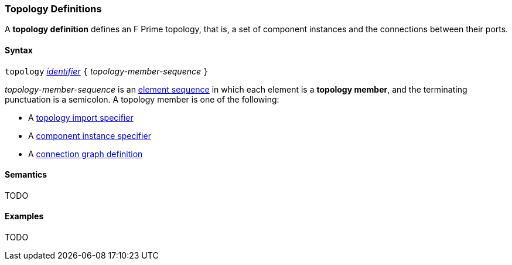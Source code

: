 === Topology Definitions

A *topology definition* defines an F Prime topology,
that is, a set of component instances and the connections
between their ports.

==== Syntax

`topology` 
<<Lexical-Elements_Identifiers,_identifier_>>
`{` _topology-member-sequence_ `}`

_topology-member-sequence_ is an
<<Element-Sequences,element sequence>> in 
which each element is a *topology member*,
and the terminating punctuation is a semicolon.
A topology member is one of the following:

* A <<Definitions_Topology-Import-Specifiers,topology import specifier>>

* A <<Definitions_Component-Instance-Specifiers,component 
instance specifier>>

* A <<Definitions_Connection-Graph-Definitions,connection graph definition>>

==== Semantics

TODO

==== Examples

TODO
